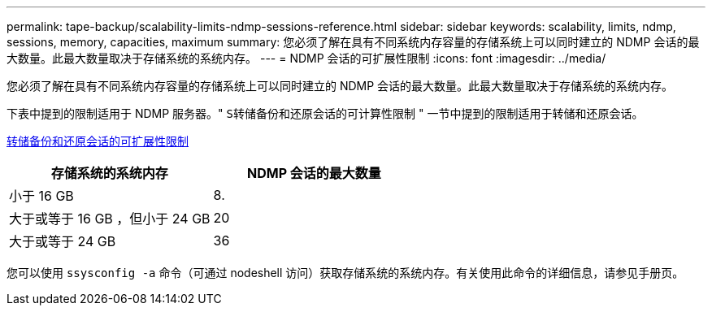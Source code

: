 ---
permalink: tape-backup/scalability-limits-ndmp-sessions-reference.html 
sidebar: sidebar 
keywords: scalability, limits, ndmp, sessions, memory, capacities, maximum 
summary: 您必须了解在具有不同系统内存容量的存储系统上可以同时建立的 NDMP 会话的最大数量。此最大数量取决于存储系统的系统内存。 
---
= NDMP 会话的可扩展性限制
:icons: font
:imagesdir: ../media/


[role="lead"]
您必须了解在具有不同系统内存容量的存储系统上可以同时建立的 NDMP 会话的最大数量。此最大数量取决于存储系统的系统内存。

下表中提到的限制适用于 NDMP 服务器。" `S转储备份和还原会话的可计算性限制` " 一节中提到的限制适用于转储和还原会话。

xref:scalability-limits-dump-backup-restore-sessions-concept.adoc[转储备份和还原会话的可扩展性限制]

|===
| 存储系统的系统内存 | NDMP 会话的最大数量 


 a| 
小于 16 GB
 a| 
8.



 a| 
大于或等于 16 GB ，但小于 24 GB
 a| 
20



 a| 
大于或等于 24 GB
 a| 
36

|===
您可以使用 `ssysconfig -a` 命令（可通过 nodeshell 访问）获取存储系统的系统内存。有关使用此命令的详细信息，请参见手册页。
